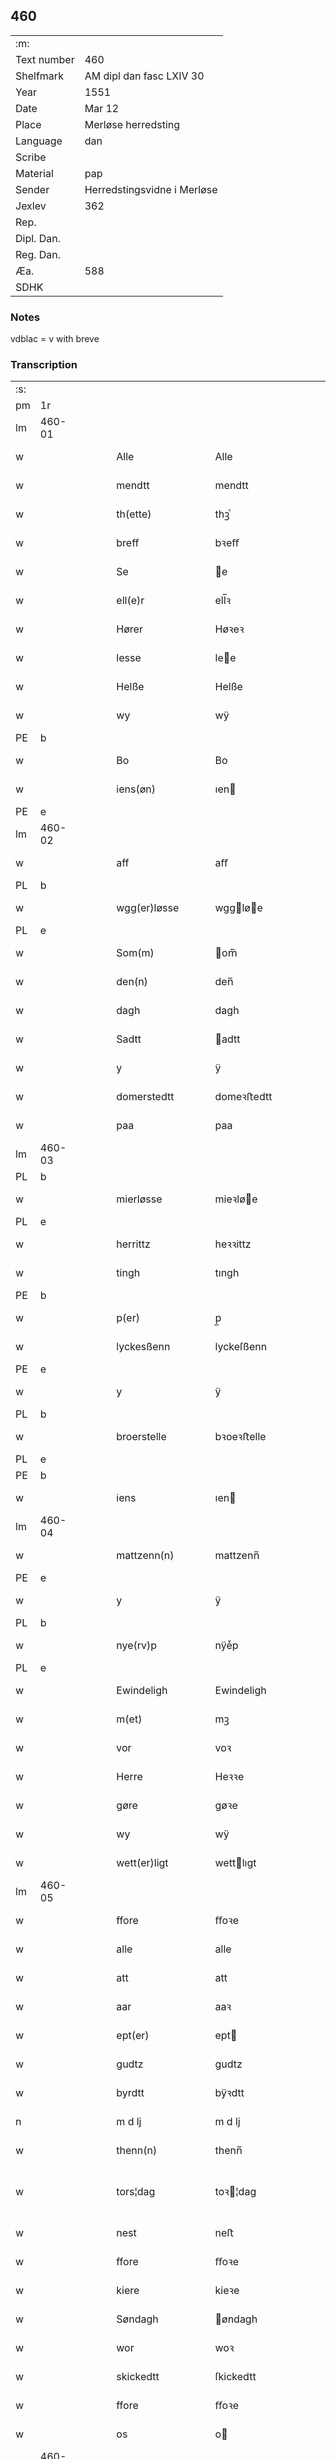 ** 460
| :m:         |                             |
| Text number | 460                         |
| Shelfmark   | AM dipl dan fasc LXIV 30    |
| Year        | 1551                        |
| Date        | Mar 12                      |
| Place       | Merløse herredsting         |
| Language    | dan                         |
| Scribe      |                             |
| Material    | pap                         |
| Sender      | Herredstingsvidne i Merløse |
| Jexlev      | 362                         |
| Rep.        |                             |
| Dipl. Dan.  |                             |
| Reg. Dan.   |                             |
| Æa.         | 588                         |
| SDHK        |                             |

*** Notes
vdblac = v with breve


*** Transcription
| :s: |        |   |   |   |   |                   |              |             |   |   |   |     |   |   |    |               |
| pm  | 1r     |   |   |   |   |                   |              |             |   |   |   |     |   |   |    |               |
| lm  | 460-01 |   |   |   |   |                   |              |             |   |   |   |     |   |   |    |               |
| w   |        |   |   |   |   | Alle              | Alle         |             |   |   |   | dan |   |   |    |        460-01 |
| w   |        |   |   |   |   | mendtt            | mendtt       |             |   |   |   | dan |   |   |    |        460-01 |
| w   |        |   |   |   |   | th(ette)          | thꝫͤ          |             |   |   |   | dan |   |   |    |        460-01 |
| w   |        |   |   |   |   | breff             | bꝛeﬀ         |             |   |   |   | dan |   |   |    |        460-01 |
| w   |        |   |   |   |   | Se                | e           |             |   |   |   | dan |   |   |    |        460-01 |
| w   |        |   |   |   |   | ell(e)r           | ell̅ꝛ         |             |   |   |   | dan |   |   |    |        460-01 |
| w   |        |   |   |   |   | Hører             | Høꝛeꝛ        |             |   |   |   | dan |   |   |    |        460-01 |
| w   |        |   |   |   |   | lesse             | lee         |             |   |   |   | dan |   |   |    |        460-01 |
| w   |        |   |   |   |   | Helße             | Helße        |             |   |   |   | dan |   |   |    |        460-01 |
| w   |        |   |   |   |   | wy                | wÿ           |             |   |   |   | dan |   |   |    |        460-01 |
| PE  | b      |   |   |   |   |                   |              |             |   |   |   |     |   |   |    |               |
| w   |        |   |   |   |   | Bo                | Bo           |             |   |   |   | dan |   |   |    |        460-01 |
| w   |        |   |   |   |   | iens(øn)          | ıen         |             |   |   |   | dan |   |   |    |        460-01 |
| PE  | e      |   |   |   |   |                   |              |             |   |   |   |     |   |   |    |               |
| lm  | 460-02 |   |   |   |   |                   |              |             |   |   |   |     |   |   |    |               |
| w   |        |   |   |   |   | aff               | aﬀ           |             |   |   |   | dan |   |   |    |        460-02 |
| PL  | b      |   |   |   |   |                   |              |             |   |   |   |     |   |   |    |               |
| w   |        |   |   |   |   | wgg(er)løsse      | wggløe     |             |   |   |   | dan |   |   |    |        460-02 |
| PL  | e      |   |   |   |   |                   |              |             |   |   |   |     |   |   |    |               |
| w   |        |   |   |   |   | Som(m)            | om̅          |             |   |   |   | dan |   |   |    |        460-02 |
| w   |        |   |   |   |   | den(n)            | den̅          |             |   |   |   | dan |   |   |    |        460-02 |
| w   |        |   |   |   |   | dagh              | dagh         |             |   |   |   | dan |   |   |    |        460-02 |
| w   |        |   |   |   |   | Sadtt             | adtt        |             |   |   |   | dan |   |   |    |        460-02 |
| w   |        |   |   |   |   | y                 | ÿ            |             |   |   |   | dan |   |   |    |        460-02 |
| w   |        |   |   |   |   | domerstedtt       | domeꝛﬅedtt   |             |   |   |   | dan |   |   |    |        460-02 |
| w   |        |   |   |   |   | paa               | paa          |             |   |   |   | dan |   |   |    |        460-02 |
| lm  | 460-03 |   |   |   |   |                   |              |             |   |   |   |     |   |   |    |               |
| PL  | b      |   |   |   |   |                   |              |             |   |   |   |     |   |   |    |               |
| w   |        |   |   |   |   | mierløsse         | mieꝛløe     |             |   |   |   | dan |   |   |    |        460-03 |
| PL  | e      |   |   |   |   |                   |              |             |   |   |   |     |   |   |    |               |
| w   |        |   |   |   |   | herrittz          | heꝛꝛittz     |             |   |   |   | dan |   |   |    |        460-03 |
| w   |        |   |   |   |   | tingh             | tıngh        |             |   |   |   | dan |   |   |    |        460-03 |
| PE  | b      |   |   |   |   |                   |              |             |   |   |   |     |   |   |    |               |
| w   |        |   |   |   |   | p(er)             | p̲            |             |   |   |   | dan |   |   |    |        460-03 |
| w   |        |   |   |   |   | lyckesßenn        | lyckeſßenn   |             |   |   |   | dan |   |   |    |        460-03 |
| PE  | e      |   |   |   |   |                   |              |             |   |   |   |     |   |   |    |               |
| w   |        |   |   |   |   | y                 | ÿ            |             |   |   |   | dan |   |   |    |        460-03 |
| PL  | b      |   |   |   |   |                   |              |             |   |   |   |     |   |   |    |               |
| w   |        |   |   |   |   | broerstelle       | bꝛoeꝛﬅelle   |             |   |   |   | dan |   |   |    |        460-03 |
| PL  | e      |   |   |   |   |                   |              |             |   |   |   |     |   |   |    |               |
| PE  | b      |   |   |   |   |                   |              |             |   |   |   |     |   |   |    |               |
| w   |        |   |   |   |   | iens              | ıen         |             |   |   |   | dan |   |   |    |        460-03 |
| lm  | 460-04 |   |   |   |   |                   |              |             |   |   |   |     |   |   |    |               |
| w   |        |   |   |   |   | mattzenn(n)       | mattzenn̅     |             |   |   |   | dan |   |   |    |        460-04 |
| PE  | e      |   |   |   |   |                   |              |             |   |   |   |     |   |   |    |               |
| w   |        |   |   |   |   | y                 | ÿ            |             |   |   |   | dan |   |   |    |        460-04 |
| PL  | b      |   |   |   |   |                   |              |             |   |   |   |     |   |   |    |               |
| w   |        |   |   |   |   | nye(rv)p          | nÿeͮp         |             |   |   |   | dan |   |   |    |        460-04 |
| PL  | e      |   |   |   |   |                   |              |             |   |   |   |     |   |   |    |               |
| w   |        |   |   |   |   | Ewindeligh        | Ewindeligh   |             |   |   |   | dan |   |   |    |        460-04 |
| w   |        |   |   |   |   | m(et)             | mꝫ           |             |   |   |   | dan |   |   |    |        460-04 |
| w   |        |   |   |   |   | vor               | voꝛ          |             |   |   |   | dan |   |   |    |        460-04 |
| w   |        |   |   |   |   | Herre             | Heꝛꝛe        |             |   |   |   | dan |   |   |    |        460-04 |
| w   |        |   |   |   |   | gøre              | gøꝛe         |             |   |   |   | dan |   |   |    |        460-04 |
| w   |        |   |   |   |   | wy                | wÿ           |             |   |   |   | dan |   |   |    |        460-04 |
| w   |        |   |   |   |   | wett(er)ligt      | wettlıgt    |             |   |   |   | dan |   |   |    |        460-04 |
| lm  | 460-05 |   |   |   |   |                   |              |             |   |   |   |     |   |   |    |               |
| w   |        |   |   |   |   | ffore             | ﬀoꝛe         |             |   |   |   | dan |   |   |    |        460-05 |
| w   |        |   |   |   |   | alle              | alle         |             |   |   |   | dan |   |   |    |        460-05 |
| w   |        |   |   |   |   | att               | att          |             |   |   |   | dan |   |   |    |        460-05 |
| w   |        |   |   |   |   | aar               | aaꝛ          |             |   |   |   | dan |   |   |    |        460-05 |
| w   |        |   |   |   |   | ept(er)           | ept         |             |   |   |   | dan |   |   |    |        460-05 |
| w   |        |   |   |   |   | gudtz             | gudtz        |             |   |   |   | dan |   |   |    |        460-05 |
| w   |        |   |   |   |   | byrdtt            | bÿꝛdtt       |             |   |   |   | dan |   |   |    |        460-05 |
| n   |        |   |   |   |   | m d lj            | m d lj       |             |   |   |   | dan |   |   |    |        460-05 |
| w   |        |   |   |   |   | thenn(n)          | thenn̅        |             |   |   |   | dan |   |   |    |        460-05 |
| w   |        |   |   |   |   | tors¦dag          | toꝛ¦dag     |             |   |   |   | dan |   |   |    | 460-05—460-06 |
| w   |        |   |   |   |   | nest              | neﬅ          |             |   |   |   | dan |   |   |    |        460-06 |
| w   |        |   |   |   |   | ffore             | ﬀoꝛe         |             |   |   |   | dan |   |   |    |        460-06 |
| w   |        |   |   |   |   | kiere             | kieꝛe        |             |   |   |   | dan |   |   |    |        460-06 |
| w   |        |   |   |   |   | Søndagh           | øndagh      |             |   |   |   | dan |   |   |    |        460-06 |
| w   |        |   |   |   |   | wor               | woꝛ          |             |   |   |   | dan |   |   |    |        460-06 |
| w   |        |   |   |   |   | skickedtt         | ſkickedtt    |             |   |   |   | dan |   |   |    |        460-06 |
| w   |        |   |   |   |   | ffore             | ﬀoꝛe         |             |   |   |   | dan |   |   |    |        460-06 |
| w   |        |   |   |   |   | os                | o           |             |   |   |   | dan |   |   |    |        460-06 |
| lm  | 460-07 |   |   |   |   |                   |              |             |   |   |   |     |   |   |    |               |
| w   |        |   |   |   |   | och               | och          |             |   |   |   | dan |   |   |    |        460-07 |
| w   |        |   |   |   |   | mange             | mange        |             |   |   |   | dan |   |   |    |        460-07 |
| w   |        |   |   |   |   | da(n)ne mendtt    | da̅ne mendtt  |             |   |   |   | dan |   |   |    |        460-07 |
| w   |        |   |   |   |   | fflere            | ﬀleꝛe        |             |   |   |   | dan |   |   |    |        460-07 |
| w   |        |   |   |   |   | paa               | paa          |             |   |   |   | dan |   |   |    |        460-07 |
| w   |        |   |   |   |   | ffor(nefnde)      | ﬀoꝛᷠͤ          |             |   |   |   | dan |   |   |    |        460-07 |
| w   |        |   |   |   |   | tingh             | tingh        |             |   |   |   | dan |   |   |    |        460-07 |
| w   |        |   |   |   |   | besken(n)         | beſken̅       |             |   |   |   | dan |   |   |    |        460-07 |
| lm  | 460-08 |   |   |   |   |                   |              |             |   |   |   |     |   |   |    |               |
| w   |        |   |   |   |   | mand              | mand         |             |   |   |   | dan |   |   |    |        460-08 |
| PE  | b      |   |   |   |   |                   |              |             |   |   |   |     |   |   |    |               |
| w   |        |   |   |   |   | moens             | moen        |             |   |   |   | dan |   |   |    |        460-08 |
| w   |        |   |   |   |   | and(er)sßenn(m)   | andſßenn̅    |             |   |   |   | dan |   |   |    |        460-08 |
| PE  | e      |   |   |   |   |                   |              |             |   |   |   |     |   |   |    |               |
| w   |        |   |   |   |   | y                 | ÿ            |             |   |   |   | dan |   |   |    |        460-08 |
| PL  | b      |   |   |   |   |                   |              |             |   |   |   |     |   |   |    |               |
| w   |        |   |   |   |   | taast(rv)p        | taaﬅͮp        |             |   |   |   | dan |   |   |    |        460-08 |
| PL  | e      |   |   |   |   |                   |              |             |   |   |   |     |   |   |    |               |
| w   |        |   |   |   |   | inden(n)          | inden̅        |             |   |   |   | dan |   |   |    |        460-08 |
| w   |        |   |   |   |   | tinghe            | tinghe       |             |   |   |   | dan |   |   |    |        460-08 |
| w   |        |   |   |   |   | m(et)             | mꝫ           |             |   |   |   | dan |   |   |    |        460-08 |
| w   |        |   |   |   |   | the¦sse           | the¦e       |             |   |   |   | dan |   |   |    | 460-08—460-09 |
| w   |        |   |   |   |   | ept(erskreffne)   | eptᷠͤ         |             |   |   |   | dan |   |   |    |        460-09 |
| w   |        |   |   |   |   | widne             | widne        |             |   |   |   | dan |   |   |    |        460-09 |
| w   |        |   |   |   |   | Som(m)            | om̅          |             |   |   |   | dan |   |   |    |        460-09 |
| w   |        |   |   |   |   | wor               | woꝛ          |             |   |   |   | dan |   |   |    |        460-09 |
| w   |        |   |   |   |   | beskenn(n)        | beſkenn̅      |             |   |   |   | dan |   |   |    |        460-09 |
| w   |        |   |   |   |   | mandtt            | mandtt       |             |   |   |   | dan |   |   |    |        460-09 |
| PE  | b      |   |   |   |   |                   |              |             |   |   |   |     |   |   |    |               |
| w   |        |   |   |   |   | Hans              | Han         |             |   |   |   | dan |   |   |    |        460-09 |
| lm  | 460-10 |   |   |   |   |                   |              |             |   |   |   |     |   |   |    |               |
| w   |        |   |   |   |   | Suenßenn(n)       | ŭenßenn̅     |             |   |   |   | dan |   |   |    |        460-10 |
| PE  | e      |   |   |   |   |                   |              |             |   |   |   |     |   |   |    |               |
| w   |        |   |   |   |   | y                 | ÿ            |             |   |   |   | dan |   |   |    |        460-10 |
| PL  | b      |   |   |   |   |                   |              |             |   |   |   |     |   |   |    |               |
| w   |        |   |   |   |   | tost(rv)p         | toﬅͮp         |             |   |   |   | dan |   |   |    |        460-10 |
| PL  | e      |   |   |   |   |                   |              |             |   |   |   |     |   |   |    |               |
| w   |        |   |   |   |   | Frem(m)           | Fꝛem̅         |             |   |   |   | dan |   |   |    |        460-10 |
| w   |        |   |   |   |   | gick              | gıck         |             |   |   |   | dan |   |   |    |        460-10 |
| w   |        |   |   |   |   | inden(n)          | inden̅        |             |   |   |   | dan |   |   |    |        460-10 |
| n   |        |   |   |   |   | iiij              | iiij         |             |   |   |   | dan |   |   |    |        460-10 |
| w   |        |   |   |   |   | tingh             | tingh        |             |   |   |   | dan |   |   |    |        460-10 |
| w   |        |   |   |   |   | stocke            | ﬅocke        |             |   |   |   | dan |   |   |    |        460-10 |
| lm  | 460-11 |   |   |   |   |                   |              |             |   |   |   |     |   |   |    |               |
| w   |        |   |   |   |   | och               | och          |             |   |   |   | dan |   |   |    |        460-11 |
| w   |        |   |   |   |   | bad               | bad          |             |   |   |   | dan |   |   |    |        460-11 |
| w   |        |   |   |   |   | Sigh              | igh         |             |   |   |   | dan |   |   |    |        460-11 |
| w   |        |   |   |   |   | gudtt             | gŭdtt        |             |   |   |   | dan |   |   |    |        460-11 |
| w   |        |   |   |   |   | till              | till         |             |   |   |   | dan |   |   |    |        460-11 |
| w   |        |   |   |   |   | Hielpe            | Hielpe       |             |   |   |   | dan |   |   |    |        460-11 |
| w   |        |   |   |   |   | och               | och          |             |   |   |   | dan |   |   |    |        460-11 |
| w   |        |   |   |   |   | Huldtt            | Huldtt       |             |   |   |   | dan |   |   |    |        460-11 |
| w   |        |   |   |   |   | att               | att          |             |   |   |   | dan |   |   |    |        460-11 |
| w   |        |   |   |   |   | worde             | woꝛde        |             |   |   |   | dan |   |   |    |        460-11 |
| lm  | 460-12 |   |   |   |   |                   |              |             |   |   |   |     |   |   |    |               |
| w   |        |   |   |   |   | att               | att          |             |   |   |   | dan |   |   |    |        460-12 |
| w   |        |   |   |   |   | Ha(n)             | Haͫ           |             |   |   |   | dan |   |   |    |        460-12 |
| w   |        |   |   |   |   | mynt(is)          | mÿntꝭ        |             |   |   |   | dan |   |   |    |        460-12 |
| w   |        |   |   |   |   | y                 | ÿ            |             |   |   |   | dan |   |   |    |        460-12 |
| w   |        |   |   |   |   | ffulde            | ﬀŭlde        |             |   |   |   | dan |   |   |    |        460-12 |
| n   |        |   |   |   |   | xxxij             | xxxij        |             |   |   |   | dan |   |   |    |        460-12 |
| w   |        |   |   |   |   | aar               | aaꝛ          |             |   |   |   | dan |   |   |    |        460-12 |
| w   |        |   |   |   |   | att               | att          |             |   |   |   | dan |   |   |    |        460-12 |
| w   |        |   |   |   |   | then(n)           | then̅         |             |   |   |   | dan |   |   |    |        460-12 |
| w   |        |   |   |   |   | engh              | engh         |             |   |   |   | dan |   |   |    |        460-12 |
| w   |        |   |   |   |   | ved               | ved          |             |   |   |   | dan |   |   |    |        460-12 |
| lm  | 460-13 |   |   |   |   |                   |              |             |   |   |   |     |   |   |    |               |
| PL  | b      |   |   |   |   |                   |              |             |   |   |   |     |   |   |    |               |
| w   |        |   |   |   |   | brenne            | bꝛenne       |             |   |   |   | dan |   |   |    |        460-13 |
| w   |        |   |   |   |   | mølle             | mølle        |             |   |   |   | dan |   |   |    |        460-13 |
| PL  | e      |   |   |   |   |                   |              |             |   |   |   |     |   |   |    |               |
| w   |        |   |   |   |   | ßom(m)            | ßom̅          |             |   |   |   | dan |   |   |    |        460-13 |
| w   |        |   |   |   |   | kallis            | kalli       |             |   |   |   | dan |   |   |    |        460-13 |
| w   |        |   |   |   |   | mølle             | mølle        |             |   |   |   | dan |   |   |    |        460-13 |
| w   |        |   |   |   |   | Engen(n)          | Engen̅        |             |   |   |   | dan |   |   |    |        460-13 |
| ad  | b      |   |   |   |   |                   |              | supralinear |   |   |   |     |   |   |    |               |
| w   |        |   |   |   |   | och               | och          |             |   |   |   | dan |   |   |    |        460-13 |
| w   |        |   |   |   |   | al                | al           |             |   |   |   | dan |   |   |    |        460-13 |
| w   |        |   |   |   |   | den(n)            | den̅          |             |   |   |   | dan |   |   |    |        460-13 |
| w   |        |   |   |   |   | skouff            | ſkoŭﬀ        |             |   |   |   | dan |   |   |    |        460-13 |
| w   |        |   |   |   |   | dærpaa            | dærpaa       |             |   |   |   | dan |   |   |    |        460-13 |
| ad  | e      |   |   |   |   |                   |              |             |   |   |   |     |   |   |    |               |
| w   |        |   |   |   |   | Haffuer           | Haﬀŭeꝛ       |             |   |   |   | dan |   |   |    |        460-13 |
| w   |        |   |   |   |   | leedt             | leedt        |             |   |   |   | dan |   |   |    |        460-13 |
| lm  | 460-14 |   |   |   |   |                   |              |             |   |   |   |     |   |   |    |               |
| w   |        |   |   |   |   | till              | till         |             |   |   |   | dan |   |   |    |        460-14 |
| PE  | b      |   |   |   |   |                   |              |             |   |   |   |     |   |   |    |               |
| w   |        |   |   |   |   | Moens             | Moen        |             |   |   |   | dan |   |   |    |        460-14 |
| w   |        |   |   |   |   | anders            | andeꝛ       |             |   |   |   | dan |   |   |    |        460-14 |
| PE  | e      |   |   |   |   |                   |              |             |   |   |   |     |   |   |    |               |
| w   |        |   |   |   |   | gaardtt           | gaaꝛdtt      |             |   |   |   | dan |   |   |    |        460-14 |
| w   |        |   |   |   |   | y                 | ÿ            |             |   |   |   | dan |   |   |    |        460-14 |
| w   |        |   |   |   |   | taast(rv)p        | taaﬅͮp        |             |   |   |   | dan |   |   |    |        460-14 |
| de  | b      |   |   |   |   |                   |              |             |   |   |   |     |   |   |    |               |
| w   |        |   |   |   |   | y                 | ÿ            |             |   |   |   | dan |   |   |    |        460-14 |
| w   |        |   |   |   |   | ffulde            | ﬀŭlde        |             |   |   |   | dan |   |   |    |        460-14 |
| de  | e      |   |   |   |   |                   |              |             |   |   |   |     |   |   |    |               |
| w   |        |   |   |   |   | y                 | ÿ            |             |   |   |   | dan |   |   |    |        460-14 |
| w   |        |   |   |   |   | ßaa               | ßaa          |             |   |   |   | dan |   |   |    |        460-14 |
| lm  | 460-15 |   |   |   |   |                   |              |             |   |   |   |     |   |   |    |               |
| w   |        |   |   |   |   | lang              | lang         |             |   |   |   | dan |   |   |    |        460-15 |
| w   |        |   |   |   |   | tid               | tid          |             |   |   |   | dan |   |   |    |        460-15 |
| w   |        |   |   |   |   | ßom(m)            | ßom̅          |             |   |   |   | dan |   |   |    |        460-15 |
| w   |        |   |   |   |   | for(screffuit)    | foꝛͧͥͭͭ          |             |   |   |   | dan |   |   |    |        460-15 |
| w   |        |   |   |   |   | staar             | ﬅaaꝛ         |             |   |   |   | dan |   |   |    |        460-15 |
| w   |        |   |   |   |   | der               | deꝛ          |             |   |   |   | dan |   |   |    |        460-15 |
| w   |        |   |   |   |   | nest              | neﬅ          |             |   |   |   | dan |   |   |    |        460-15 |
| w   |        |   |   |   |   | ffrem(m)          | ﬀꝛem̅         |             |   |   |   | dan |   |   |    |        460-15 |
| w   |        |   |   |   |   | gick              | gick         |             |   |   |   | dan |   |   |    |        460-15 |
| lm  | 460-16 |   |   |   |   |                   |              |             |   |   |   |     |   |   |    |               |
| w   |        |   |   |   |   | beskenn(n)        | beſkenn̅      |             |   |   |   | dan |   |   |    |        460-16 |
| w   |        |   |   |   |   | mandtt            | mandtt       |             |   |   |   | dan |   |   |    |        460-16 |
| PE  | b      |   |   |   |   |                   |              |             |   |   |   |     |   |   |    |               |
| w   |        |   |   |   |   | lauritz           | lauꝛitz      |             |   |   |   | dan |   |   |    |        460-16 |
| w   |        |   |   |   |   | ⸠and(er)sßenn(n)⸡ | ⸠andſßenn̅⸡  |             |   |   |   | dan |   |   |    |        460-16 |
| w   |        |   |   |   |   | yepsßenn(n)       | ÿepſßenn̅     |             |   |   |   | dan |   |   |    |        460-16 |
| PE  | e      |   |   |   |   |                   |              |             |   |   |   |     |   |   |    |               |
| w   |        |   |   |   |   | i                 | i            |             |   |   |   | dan |   |   |    |        460-16 |
| PL  | b      |   |   |   |   |                   |              |             |   |   |   |     |   |   |    |               |
| w   |        |   |   |   |   | taast(rv)p        | taaﬅͮp        |             |   |   |   | dan |   |   |    |        460-16 |
| PL  | e      |   |   |   |   |                   |              |             |   |   |   |     |   |   |    |               |
| lm  | 460-17 |   |   |   |   |                   |              |             |   |   |   |     |   |   |    |               |
| w   |        |   |   |   |   | och               | och          |             |   |   |   | dan |   |   |    |        460-17 |
| PE  | b      |   |   |   |   |                   |              |             |   |   |   |     |   |   |    |               |
| w   |        |   |   |   |   | Hans              | Han         |             |   |   |   | dan |   |   |    |        460-17 |
| w   |        |   |   |   |   | deysßen(n)        | deÿſßen̅      |             |   |   |   | dan |   |   |    |        460-17 |
| PE  | e      |   |   |   |   |                   |              |             |   |   |   |     |   |   |    |               |
| w   |        |   |   |   |   | y                 | ÿ            |             |   |   |   | dan |   |   |    |        460-17 |
| PL  | b      |   |   |   |   |                   |              |             |   |   |   |     |   |   |    |               |
| w   |        |   |   |   |   | wgg(er)losse      | wggloe     |             |   |   |   | dan |   |   |    |        460-17 |
| PL  | e      |   |   |   |   |                   |              |             |   |   |   |     |   |   |    |               |
| w   |        |   |   |   |   | och               | och          |             |   |   |   | dan |   |   |    |        460-17 |
| w   |        |   |   |   |   | sameled(is)       | ſamele      |             |   |   |   | dan |   |   |    |        460-17 |
| w   |        |   |   |   |   | widne             | widne        |             |   |   |   | dan |   |   |    |        460-17 |
| lm  | 460-18 |   |   |   |   |                   |              |             |   |   |   |     |   |   |    |               |
| w   |        |   |   |   |   | paa               | paa          |             |   |   |   | dan |   |   |    |        460-18 |
| w   |        |   |   |   |   | ßiel              | ßıel         |             |   |   |   | dan |   |   |    |        460-18 |
| w   |        |   |   |   |   | och               | och          |             |   |   |   | dan |   |   |    |        460-18 |
| w   |        |   |   |   |   | ßand hedtt        | ßand hedtt   |             |   |   |   | dan |   |   |    |        460-18 |
| w   |        |   |   |   |   | att               | att          |             |   |   |   | dan |   |   |    |        460-18 |
| w   |        |   |   |   |   | then(n)           | thenͫ         |             |   |   |   | dan |   |   |    |        460-18 |
| w   |        |   |   |   |   | mynt(is)          | mÿntꝭ        |             |   |   |   | dan |   |   |    |        460-18 |
| w   |        |   |   |   |   | thesse            | thee        |             |   |   |   | dan |   |   |    |        460-18 |
| w   |        |   |   |   |   | ffor(nefnde)      | ﬀoꝛᷠͤ          |             |   |   |   | dan |   |   |    |        460-18 |
| lm  | 460-19 |   |   |   |   |                   |              |             |   |   |   |     |   |   |    |               |
| w   |        |   |   |   |   | ord               | oꝛd          |             |   |   |   | dan |   |   |    |        460-19 |
| w   |        |   |   |   |   | som(m)            | ſom̅          |             |   |   |   | dan |   |   |    |        460-19 |
| w   |        |   |   |   |   | for(screffuit)    | foꝛᷠͥͭͭ          |             |   |   |   | dan |   |   |    |        460-19 |
| w   |        |   |   |   |   | staar             | ﬅaaꝛ         |             |   |   |   | dan |   |   |    |        460-19 |
| w   |        |   |   |   |   | y                 | ÿ            |             |   |   |   | dan |   |   |    |        460-19 |
| w   |        |   |   |   |   | ffulde            | ﬀulde        |             |   |   |   | dan |   |   |    |        460-19 |
| n   |        |   |   |   |   | xxxx              | xxxx         |             |   |   |   | dan |   |   |    |        460-19 |
| p   |        |   |   |   |   | /                 | /            |             |   |   |   | dan |   |   |    |        460-19 |
| w   |        |   |   |   |   | aar               | aaꝛ          |             |   |   |   | dan |   |   |    |        460-19 |
| w   |        |   |   |   |   | der               | deꝛ          |             |   |   |   | dan |   |   |    |        460-19 |
| w   |        |   |   |   |   | nest              | neﬅ          |             |   |   |   | dan |   |   |    |        460-19 |
| lm  | 460-20 |   |   |   |   |                   |              |             |   |   |   |     |   |   |    |               |
| w   |        |   |   |   |   | Frem(m)           | Fꝛem̅         |             |   |   |   | dan |   |   |    |        460-20 |
| w   |        |   |   |   |   | gick              | gick         |             |   |   |   | dan |   |   |    |        460-20 |
| w   |        |   |   |   |   | beskenn(n)        | beſkenn̅      |             |   |   |   | dan |   |   |    |        460-20 |
| w   |        |   |   |   |   | mandtt            | mandtt       |             |   |   |   | dan |   |   |    |        460-20 |
| PE  | b      |   |   |   |   |                   |              |             |   |   |   |     |   |   |    |               |
| w   |        |   |   |   |   | oluff             | olŭﬀ         |             |   |   |   | dan |   |   |    |        460-20 |
| w   |        |   |   |   |   | iensßen(n)        | ıenſßen̅      |             |   |   |   | dan |   |   |    |        460-20 |
| PE  | e      |   |   |   |   |                   |              |             |   |   |   |     |   |   |    |               |
| w   |        |   |   |   |   | y                 | ÿ            |             |   |   |   | dan |   |   |    |        460-20 |
| PL  | b      |   |   |   |   |                   |              |             |   |   |   |     |   |   |    |               |
| w   |        |   |   |   |   | wgg(er)¦løsse     | wgg¦løe    |             |   |   |   | dan |   |   |    | 460-20—460-21 |
| PL  | e      |   |   |   |   |                   |              |             |   |   |   |     |   |   |    |               |
| w   |        |   |   |   |   | wed               | wed          |             |   |   |   | dan |   |   |    |        460-21 |
| w   |        |   |   |   |   | becken(n)         | becken̅       |             |   |   |   | dan |   |   |    |        460-21 |
| w   |        |   |   |   |   | och               | och          |             |   |   |   | dan |   |   |    |        460-21 |
| w   |        |   |   |   |   | widnede           | widnede      |             |   |   |   | dan |   |   |    |        460-21 |
| w   |        |   |   |   |   | paa               | paa          |             |   |   |   | dan |   |   |    |        460-21 |
| w   |        |   |   |   |   | ßiel              | ßiel         |             |   |   |   | dan |   |   |    |        460-21 |
| w   |        |   |   |   |   | och               | och          |             |   |   |   | dan |   |   |    |        460-21 |
| w   |        |   |   |   |   | ßandh(et)         | ßandhꝫ       |             |   |   |   | dan |   |   |    |        460-21 |
| w   |        |   |   |   |   | ept(er)           | ept         |             |   |   |   | dan |   |   |    |        460-21 |
| lm  | 460-22 |   |   |   |   |                   |              |             |   |   |   |     |   |   |    |               |
| PE  | b      |   |   |   |   |                   |              |             |   |   |   |     |   |   |    |               |
| w   |        |   |   |   |   | iens              | ıen         |             |   |   |   | dan |   |   |    |        460-22 |
| w   |        |   |   |   |   | iudes             | ıŭde        |             |   |   |   | dan |   |   |    |        460-22 |
| PE  | e      |   |   |   |   |                   |              |             |   |   |   |     |   |   |    |               |
| w   |        |   |   |   |   | ordtt             | oꝛdtt        |             |   |   |   | dan |   |   |    |        460-22 |
| w   |        |   |   |   |   | ßom(m)            | ßom̅          |             |   |   |   | dan |   |   |    |        460-22 |
| w   |        |   |   |   |   | død               | død          |             |   |   |   | dan |   |   |    |        460-22 |
| w   |        |   |   |   |   | bleff             | bleﬀ         |             |   |   |   | dan |   |   |    |        460-22 |
| w   |        |   |   |   |   | y                 | ÿ            |             |   |   |   | dan |   |   |    |        460-22 |
| PL  | b      |   |   |   |   |                   |              |             |   |   |   |     |   |   |    |               |
| w   |        |   |   |   |   | ebbe(rv)p         | ebbeͮp        |             |   |   |   | dan |   |   |    |        460-22 |
| PL  | e      |   |   |   |   |                   |              |             |   |   |   |     |   |   |    |               |
| w   |        |   |   |   |   | att               | att          |             |   |   |   | dan |   |   |    |        460-22 |
| w   |        |   |   |   |   | aldtt             | aldtt        |             |   |   |   | dan |   |   |    |        460-22 |
| w   |        |   |   |   |   | den(n)            | den̅          |             |   |   |   | dan |   |   |    |        460-22 |
| lm  | 460-23 |   |   |   |   |                   |              |             |   |   |   |     |   |   |    |               |
| w   |        |   |   |   |   | skouff            | ſkoŭﬀ        |             |   |   |   | dan |   |   |    |        460-23 |
| w   |        |   |   |   |   | der               | deꝛ          |             |   |   |   | dan |   |   |    |        460-23 |
| w   |        |   |   |   |   | Hand              | Hand         |             |   |   |   | dan |   |   |    |        460-23 |
| w   |        |   |   |   |   | Hugh              | Hŭgh         |             |   |   |   | dan |   |   |    |        460-23 |
| w   |        |   |   |   |   | y                 | ÿ            |             |   |   |   | dan |   |   |    |        460-23 |
| w   |        |   |   |   |   | ffor(nefnde)      | ﬀoꝛᷠͤ          |             |   |   |   | dan |   |   |    |        460-23 |
| w   |        |   |   |   |   | mølle             | mølle        |             |   |   |   | dan |   |   |    |        460-23 |
| w   |        |   |   |   |   | Engen(n)          | Engen̅        |             |   |   |   | dan |   |   |    |        460-23 |
| w   |        |   |   |   |   | da                | da           |             |   |   |   | dan |   |   |    |        460-23 |
| w   |        |   |   |   |   | haff¦de           | haﬀ¦de       |             |   |   |   | dan |   |   |    | 460-23—460-24 |
| w   |        |   |   |   |   | Hand              | Hand         |             |   |   |   | dan |   |   |    |        460-24 |
| w   |        |   |   |   |   | th(et)            | thꝫ          |             |   |   |   | dan |   |   |    |        460-24 |
| w   |        |   |   |   |   | y                 | ÿ            |             |   |   |   | dan |   |   |    |        460-24 |
| w   |        |   |   |   |   | minde             | minde        |             |   |   |   | dan |   |   |    |        460-24 |
| w   |        |   |   |   |   | ⸠m(et)⸡           | ⸠mꝫ⸡         |             |   |   |   | dan |   |   |    |        460-24 |
| w   |        |   |   |   |   | aff               | aﬀ           |             |   |   |   | dan |   |   |    |        460-24 |
| PE  | b      |   |   |   |   |                   |              |             |   |   |   |     |   |   |    |               |
| w   |        |   |   |   |   | and(er)s          | and        |             |   |   |   | dan |   |   |    |        460-24 |
| w   |        |   |   |   |   | henninghzen(n)    | henninghzen̅  |             |   |   |   | dan |   |   |    |        460-24 |
| PE  | e      |   |   |   |   |                   |              |             |   |   |   |     |   |   |    |               |
| lm  | 460-25 |   |   |   |   |                   |              |             |   |   |   |     |   |   |    |               |
| w   |        |   |   |   |   | ßom(m)            | ßom̅          |             |   |   |   | dan |   |   |    |        460-25 |
| w   |        |   |   |   |   | død               | død          |             |   |   |   | dan |   |   |    |        460-25 |
| w   |        |   |   |   |   | bleff             | bleﬀ         |             |   |   |   | dan |   |   |    |        460-25 |
| w   |        |   |   |   |   | y                 | ÿ            |             |   |   |   | dan |   |   |    |        460-25 |
| PL  | b      |   |   |   |   |                   |              |             |   |   |   |     |   |   |    |               |
| w   |        |   |   |   |   | tast(rv)p         | taﬅͮp         |             |   |   |   | dan |   |   |    |        460-25 |
| PL  | e      |   |   |   |   |                   |              |             |   |   |   |     |   |   |    |               |
| w   |        |   |   |   |   | der               | deꝛ          |             |   |   |   | dan |   |   |    |        460-25 |
| w   |        |   |   |   |   | paa               | paa          |             |   |   |   | dan |   |   |    |        460-25 |
| w   |        |   |   |   |   | bed(is)           | be          |             |   |   |   | dan |   |   |    |        460-25 |
| w   |        |   |   |   |   | och               | och          |             |   |   |   | dan |   |   |    |        460-25 |
| w   |        |   |   |   |   | ffyck             | ﬀÿck         |             |   |   |   | dan |   |   |    |        460-25 |
| w   |        |   |   |   |   | ffor(nefnde)      | ﬀoꝛᷠͤ          |             |   |   |   | dan |   |   |    |        460-25 |
| lm  | 460-26 |   |   |   |   |                   |              |             |   |   |   |     |   |   |    |               |
| PE  | b      |   |   |   |   |                   |              |             |   |   |   |     |   |   |    |               |
| w   |        |   |   |   |   | moens             | moen        |             |   |   |   | dan |   |   |    |        460-26 |
| w   |        |   |   |   |   | and(er)sßenn(n)   | andſßenn̅    |             |   |   |   | dan |   |   |    |        460-26 |
| PE  | e      |   |   |   |   |                   |              |             |   |   |   |     |   |   |    |               |
| w   |        |   |   |   |   | Ett               | Ett          |             |   |   |   | dan |   |   |    |        460-26 |
| w   |        |   |   |   |   | wuilligtt         | wŭilligtt    |             |   |   |   | dan |   |   |    |        460-26 |
| w   |        |   |   |   |   | ting(is)          | tingꝭ        |             |   |   |   | dan |   |   |    |        460-26 |
| w   |        |   |   |   |   | ⸡tyng(is)⸠        | ⸡tÿngꝭ⸠      |             |   |   |   | dan |   |   |    |        460-26 |
| w   |        |   |   |   |   | widne             | widne        |             |   |   |   | dan |   |   |    |        460-26 |
| lm  | 460-27 |   |   |   |   |                   |              |             |   |   |   |     |   |   |    |               |
| w   |        |   |   |   |   | aff               | aﬀ           |             |   |   |   | dan |   |   |    |        460-27 |
| n   |        |   |   |   |   | xij               | xij          |             |   |   |   | dan |   |   |    |        460-27 |
| w   |        |   |   |   |   | louffaste         | loŭﬀaﬅe      |             |   |   |   | dan |   |   |    |        460-27 |
| w   |        |   |   |   |   | da(n)ne mendtt    | da̅ne mendtt  |             |   |   |   | dan |   |   |    |        460-27 |
| w   |        |   |   |   |   | da                | da           |             |   |   |   | dan |   |   |    |        460-27 |
| w   |        |   |   |   |   | till              | till         |             |   |   |   | dan |   |   |    |        460-27 |
| w   |        |   |   |   |   | melt(is)          | meltꝭ        |             |   |   |   | dan |   |   |    |        460-27 |
| w   |        |   |   |   |   | besken(n)         | beſken̅       |             |   |   |   | dan |   |   |    |        460-27 |
| lm  | 460-28 |   |   |   |   |                   |              |             |   |   |   |     |   |   |    |               |
| w   |        |   |   |   |   | mandtt            | mandtt       |             |   |   |   | dan |   |   |    |        460-28 |
| PE  | b      |   |   |   |   |                   |              |             |   |   |   |     |   |   |    |               |
| w   |        |   |   |   |   | Oloff             | Oloﬀ         |             |   |   |   | dan |   |   |    |        460-28 |
| w   |        |   |   |   |   | skenck            | ſkenck       |             |   |   |   | dan |   |   |    |        460-28 |
| PE  | e      |   |   |   |   |                   |              |             |   |   |   |     |   |   |    |               |
| w   |        |   |   |   |   | y                 | ÿ            |             |   |   |   | dan |   |   |    |        460-28 |
| PL  | b      |   |   |   |   |                   |              |             |   |   |   |     |   |   |    |               |
| w   |        |   |   |   |   | sten(n)           | ﬅen̅          |             |   |   |   | dan |   |   |    |        460-28 |
| w   |        |   |   |   |   | magle             | magle        |             |   |   |   | dan |   |   |    |        460-28 |
| PL  | e      |   |   |   |   |                   |              |             |   |   |   |     |   |   |    |               |
| w   |        |   |   |   |   | till              | till         |             |   |   |   | dan |   |   |    |        460-28 |
| w   |        |   |   |   |   | ßigh              | ßıgh         |             |   |   |   | dan |   |   |    |        460-28 |
| w   |        |   |   |   |   | att               | att          |             |   |   |   | dan |   |   |    |        460-28 |
| w   |        |   |   |   |   | tage              | tage         |             |   |   |   | dan |   |   |    |        460-28 |
| lm  | 460-29 |   |   |   |   |                   |              |             |   |   |   |     |   |   |    |               |
| n   |        |   |   |   |   | xi                | xi           |             |   |   |   | dan |   |   |    |        460-29 |
| w   |        |   |   |   |   | da(n)ne mend      | da̅ne mend    |             |   |   |   | dan |   |   |    |        460-29 |
| w   |        |   |   |   |   | vd                | vd           |             |   |   |   | dan |   |   |    |        460-29 |
| w   |        |   |   |   |   | att               | att          |             |   |   |   | dan |   |   |    |        460-29 |
| w   |        |   |   |   |   | gaa               | gaa          |             |   |   |   | dan |   |   |    |        460-29 |
| w   |        |   |   |   |   | oc[h]             | oc[h]        |             |   |   |   | dan |   |   |    |        460-29 |
| w   |        |   |   |   |   | wydne             | wÿdne        |             |   |   |   | dan |   |   |    |        460-29 |
| w   |        |   |   |   |   | th(er)            | th          |             |   |   |   | dan |   |   |    |        460-29 |
| w   |        |   |   |   |   | om(m)             | om̅           |             |   |   |   | dan |   |   |    |        460-29 |
| w   |        |   |   |   |   | ßom(m)            | ßom̅          |             |   |   |   | dan |   |   |    |        460-29 |
| w   |        |   |   |   |   | wor               | woꝛ          |             |   |   |   | dan |   |   | =  |        460-29 |
| w   |        |   |   |   |   | fførst            | ﬀøꝛﬅ         |             |   |   |   | dan |   |   | == |        460-29 |
| lm  | 460-30 |   |   |   |   |                   |              |             |   |   |   |     |   |   |    |               |
| w   |        |   |   |   |   | beskenn(n)        | beſkenn̅      |             |   |   |   | dan |   |   |    |        460-30 |
| w   |        |   |   |   |   | mand              | mand         |             |   |   |   | dan |   |   |    |        460-30 |
| PE  | b      |   |   |   |   |                   |              |             |   |   |   |     |   |   |    |               |
| w   |        |   |   |   |   | oluff             | olŭﬀ         |             |   |   |   | dan |   |   |    |        460-30 |
| w   |        |   |   |   |   | ßmed              | ßmed         |             |   |   |   | dan |   |   |    |        460-30 |
| PE  | e      |   |   |   |   |                   |              |             |   |   |   |     |   |   |    |               |
| w   |        |   |   |   |   | y                 | ÿ            |             |   |   |   | dan |   |   |    |        460-30 |
| PL  | b      |   |   |   |   |                   |              |             |   |   |   |     |   |   |    |               |
| w   |        |   |   |   |   | lunderodtt        | lŭndeꝛodtt   |             |   |   |   | dan |   |   |    |        460-30 |
| PL  | e      |   |   |   |   |                   |              |             |   |   |   |     |   |   |    |               |
| PE  | b      |   |   |   |   |                   |              |             |   |   |   |     |   |   |    |               |
| w   |        |   |   |   |   | iens              | ien         |             |   |   |   | dan |   |   |    |        460-30 |
| w   |        |   |   |   |   | bo(n)ne           | bo̅ne         |             |   |   |   | dan |   |   |    |        460-30 |
| PE  | e      |   |   |   |   |                   |              |             |   |   |   |     |   |   |    |               |
| w   |        |   |   |   |   | aff               | aﬀ           |             |   |   |   | dan |   |   |    |        460-30 |
| lm  | 460-31 |   |   |   |   |                   |              |             |   |   |   |     |   |   |    |               |
| PL  | b      |   |   |   |   |                   |              |             |   |   |   |     |   |   |    |               |
| w   |        |   |   |   |   | moenst(rv)p       | moenﬅͮp       |             |   |   |   | dan |   |   |    |        460-31 |
| PL  | e      |   |   |   |   |                   |              |             |   |   |   |     |   |   |    |               |
| PE  | b      |   |   |   |   |                   |              |             |   |   |   |     |   |   |    |               |
| w   |        |   |   |   |   | lasse             | lae         |             |   |   |   | dan |   |   |    |        460-31 |
| PE  | e      |   |   |   |   |                   |              |             |   |   |   |     |   |   |    |               |
| w   |        |   |   |   |   | ffogidtt          | ﬀogidtt      |             |   |   |   | dan |   |   |    |        460-31 |
| w   |        |   |   |   |   | y                 | ÿ            |             |   |   |   | dan |   |   |    |        460-31 |
| PL  | b      |   |   |   |   |                   |              |             |   |   |   |     |   |   |    |               |
| w   |        |   |   |   |   | iern(n)løsse      | ıeꝛn̅løe     |             |   |   |   | dan |   |   |    |        460-31 |
| PL  | e      |   |   |   |   |                   |              |             |   |   |   |     |   |   |    |               |
| PE  | b      |   |   |   |   |                   |              |             |   |   |   |     |   |   |    |               |
| w   |        |   |   |   |   | lasse             | lae         |             |   |   |   | dan |   |   |    |        460-31 |
| w   |        |   |   |   |   | moe(n)s(øn)       | moe̅         |             |   |   |   | dan |   |   |    |        460-31 |
| PE  | e      |   |   |   |   |                   |              |             |   |   |   |     |   |   |    |               |
| w   |        |   |   |   |   | i                 | i            |             |   |   |   | dan |   |   |    |        460-31 |
| PL  | b      |   |   |   |   |                   |              |             |   |   |   |     |   |   |    |               |
| w   |        |   |   |   |   | grandløsse        | grandløe    |             |   |   |   | dan |   |   |    |        460-31 |
| PL  | e      |   |   |   |   |                   |              |             |   |   |   |     |   |   |    |               |
| lm  | 460-32 |   |   |   |   |                   |              |             |   |   |   |     |   |   |    |               |
| PE  | b      |   |   |   |   |                   |              |             |   |   |   |     |   |   |    |               |
| w   |        |   |   |   |   | moens             | moen        |             |   |   |   | dan |   |   |    |        460-32 |
| w   |        |   |   |   |   | ies(øn)           | ıe          |             |   |   |   | dan |   |   |    |        460-32 |
| PE  | e      |   |   |   |   |                   |              |             |   |   |   |     |   |   |    |               |
| w   |        |   |   |   |   | y                 | ÿ            |             |   |   |   | dan |   |   |    |        460-32 |
| PL  | b      |   |   |   |   |                   |              |             |   |   |   |     |   |   |    |               |
| w   |        |   |   |   |   | sten(n)           | ﬅen̅          |             |   |   |   | dan |   |   |    |        460-32 |
| w   |        |   |   |   |   | magle             | magle        |             |   |   |   | dan |   |   |    |        460-32 |
| PL  | e      |   |   |   |   |                   |              |             |   |   |   |     |   |   |    |               |
| PE  | b      |   |   |   |   |                   |              |             |   |   |   |     |   |   |    |               |
| w   |        |   |   |   |   | iens              | ıen         |             |   |   |   | dan |   |   |    |        460-32 |
| w   |        |   |   |   |   | skanag(e)re       | ſkanagꝛe    |             |   |   |   | dan |   |   |    |        460-32 |
| PE  | e      |   |   |   |   |                   |              |             |   |   |   |     |   |   |    |               |
| w   |        |   |   |   |   | aff               | aﬀ           |             |   |   |   | dan |   |   |    |        460-32 |
| PL  | b      |   |   |   |   |                   |              |             |   |   |   |     |   |   |    |               |
| w   |        |   |   |   |   | øste(rv)p         | øﬅeͮp         |             |   |   |   | dan |   |   |    |        460-32 |
| PL  | e      |   |   |   |   |                   |              |             |   |   |   |     |   |   |    |               |
| PE  | b      |   |   |   |   |                   |              |             |   |   |   |     |   |   |    |               |
| w   |        |   |   |   |   | p(er)             | p̲            |             |   |   |   | dan |   |   |    |        460-32 |
| w   |        |   |   |   |   | ien¦s(øn)         | ien¦        |             |   |   |   | dan |   |   |    | 460-32—460-33 |
| PE  | e      |   |   |   |   |                   |              |             |   |   |   |     |   |   |    |               |
| w   |        |   |   |   |   | aff               | aﬀ           |             |   |   |   | dan |   |   |    |        460-33 |
| PL  | b      |   |   |   |   |                   |              |             |   |   |   |     |   |   |    |               |
| w   |        |   |   |   |   | tyrnett           | tyꝛnett      |             |   |   |   | dan |   |   |    |        460-33 |
| PL  | e      |   |   |   |   |                   |              |             |   |   |   |     |   |   |    |               |
| PE  | b      |   |   |   |   |                   |              |             |   |   |   |     |   |   |    |               |
| w   |        |   |   |   |   | p(er)             | p̲            |             |   |   |   | dan |   |   |    |        460-33 |
| w   |        |   |   |   |   | lauridsßen(n)     | lauꝛidſßen̅   |             |   |   |   | dan |   |   |    |        460-33 |
| PE  | e      |   |   |   |   |                   |              |             |   |   |   |     |   |   |    |               |
| w   |        |   |   |   |   | aff               | aﬀ           |             |   |   |   | dan |   |   |    |        460-33 |
| PL  | b      |   |   |   |   |                   |              |             |   |   |   |     |   |   |    |               |
| w   |        |   |   |   |   | ßønne(rv)p        | ßønneͮp       |             |   |   |   | dan |   |   |    |        460-33 |
| PL  | e      |   |   |   |   |                   |              |             |   |   |   |     |   |   |    |               |
| PE  | b      |   |   |   |   |                   |              |             |   |   |   |     |   |   |    |               |
| w   |        |   |   |   |   | Hans              | Han         |             |   |   |   | dan |   |   |    |        460-33 |
| w   |        |   |   |   |   | stranges(øn)      | ﬅꝛange      |             |   |   |   | dan |   |   |    |        460-33 |
| PE  | e      |   |   |   |   |                   |              |             |   |   |   |     |   |   |    |               |
| w   |        |   |   |   |   | {y}               | {ÿ}          |             |   |   |   | dan |   |   |    |        460-33 |
| lm  | 460-34 |   |   |   |   |                   |              |             |   |   |   |     |   |   |    |               |
| PL  | b      |   |   |   |   |                   |              |             |   |   |   |     |   |   |    |               |
| w   |        |   |   |   |   | ty{ø}rnetued      | tÿ{ø}ꝛnetued |             |   |   |   | dan |   |   |    |        460-34 |
| PL  | e      |   |   |   |   |                   |              |             |   |   |   |     |   |   |    |               |
| w   |        |   |   |   |   | thesse            | thee        |             |   |   |   | dan |   |   |    |        460-34 |
| w   |        |   |   |   |   | ffor(nefnde)      | ﬀoꝛᷠͤ          |             |   |   |   | dan |   |   |    |        460-34 |
| n   |        |   |   |   |   | xij               | xij          |             |   |   |   | dan |   |   |    |        460-34 |
| w   |        |   |   |   |   | louffaste         | louﬀaﬅe      |             |   |   |   | dan |   |   |    |        460-34 |
| w   |        |   |   |   |   | dane mend         | dane mend    |             |   |   |   | dan |   |   |    |        460-34 |
| w   |        |   |   |   |   | udginge           | űdgınge      |             |   |   |   | dan |   |   |    |        460-34 |
| w   |        |   |   |   |   | y                 | ÿ            |             |   |   |   | dan |   |   |    |        460-34 |
| lm  | 460-35 |   |   |   |   |                   |              |             |   |   |   |     |   |   |    |               |
| w   |        |   |   |   |   | beraad            | beꝛaad       |             |   |   |   | dan |   |   |    |        460-35 |
| w   |        |   |   |   |   | och               | och          |             |   |   |   | dan |   |   |    |        460-35 |
| w   |        |   |   |   |   | velberaade        | velbeꝛaade   |             |   |   |   | dan |   |   |    |        460-35 |
| w   |        |   |   |   |   | ygen(n)           | ÿgen̅         |             |   |   |   | dan |   |   |    |        460-35 |
| w   |        |   |   |   |   | kome              | kome         |             |   |   |   | dan |   |   |    |        460-35 |
| w   |        |   |   |   |   | och               | och          |             |   |   |   | dan |   |   |    |        460-35 |
| w   |        |   |   |   |   | vidne             | vidne        |             |   |   |   | dan |   |   |    |        460-35 |
| w   |        |   |   |   |   | paa               | paa          |             |   |   |   | dan |   |   |    |        460-35 |
| w   |        |   |   |   |   | ßiel              | ßıel         |             |   |   |   | dan |   |   |    |        460-35 |
| w   |        |   |   |   |   | och               | och          |             |   |   |   | dan |   |   |    |        460-35 |
| w   |        |   |   |   |   | ßa(n)¦h(et)       | ßa̅¦hꝫ        |             |   |   |   | dan |   |   |    | 460-35—460-36 |
| w   |        |   |   |   |   | om(m)             | om̅           |             |   |   |   | dan |   |   |    |        460-36 |
| w   |        |   |   |   |   | alle              | alle         |             |   |   |   | dan |   |   |    |        460-36 |
| w   |        |   |   |   |   | ord               | oꝛd          |             |   |   |   | dan |   |   |    |        460-36 |
| w   |        |   |   |   |   | och               | och          |             |   |   |   | dan |   |   |    |        460-36 |
| w   |        |   |   |   |   | punte             | pŭnte        |             |   |   |   | dan |   |   |    |        460-36 |
| w   |        |   |   |   |   | ßom(m)            | ßom̅          |             |   |   |   | dan |   |   |    |        460-36 |
| w   |        |   |   |   |   | ffor(nefnde)      | ﬀoꝛᷠͤ          |             |   |   |   | dan |   |   |    |        460-36 |
| w   |        |   |   |   |   | staar             | ﬅaaꝛ         |             |   |   |   | dan |   |   |    |        460-36 |
| w   |        |   |   |   |   | och               | och          |             |   |   |   | dan |   |   |    |        460-36 |
| w   |        |   |   |   |   | vy                | vÿ           |             |   |   |   | dan |   |   |    |        460-36 |
| w   |        |   |   |   |   | m(et)             | mꝫ           |             |   |   |   | dan |   |   |    |        460-36 |
| pm | 460-37 |   |   |   |   |                   |              |             |   |   |   |     |   |   |    |               |
| w   |        |   |   |   |   | wore              | woꝛe         |             |   |   |   | dan |   |   |    |        460-37 |
| w   |        |   |   |   |   | yngzegle          | ÿngzegle     |             |   |   |   | dan |   |   |    |        460-37 |
| w   |        |   |   |   |   | bestaa            | beﬅaa        |             |   |   |   | dan |   |   |    |        460-37 |
| w   |        |   |   |   |   | th(et)            | thꝫ          |             |   |   |   | dan |   |   |    |        460-37 |
| w   |        |   |   |   |   | ßa(m)me           | ßa̅me         |             |   |   |   | dan |   |   |    |        460-37 |
| w   |        |   |   |   |   | neden(n)         | neden̅        |             |   |   |   | dan |   |   |    |        460-37 |
| w   |        |   |   |   |   | paa               | paa          |             |   |   |   | dan |   |   |    |        460-37 |
| w   |        |   |   |   |   | th(ette)          | thꝫͤ          |             |   |   |   | dan |   |   |    |        460-37 |
| w   |        |   |   |   |   | vortt             | voꝛtt        |             |   |   |   | dan |   |   |    |        460-37 |
| w   |        |   |   |   |   | obne              | obne         |             |   |   |   | dan |   |   |    |        460-37 |
| lm  | 460-38 |   |   |   |   |                   |              |             |   |   |   |     |   |   |    |               |
| w   |        |   |   |   |   | [breff]           | [breﬀ]       |             |   |   |   | dan |   |   |    |        460-38 |
| w   |        |   |   |   |   | dat(um)           | datꝭ         |             |   |   |   | lat |   |   |    |        460-38 |
| w   |        |   |   |   |   | vt                | vt           |             |   |   |   | lat |   |   |    |        460-38 |
| w   |        |   |   |   |   | ssup(ra)          | upᷓ          |             |   |   |   | lat |   |   |    |        460-38 |
| :e: |        |   |   |   |   |                   |              |             |   |   |   |     |   |   |    |               |
